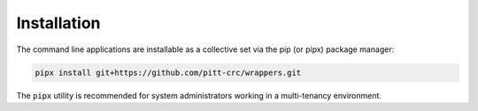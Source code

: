 Installation
------------

The command line applications are installable as a collective set via the
pip (or pipx) package manager:

.. code-block::

   pipx install git+https://github.com/pitt-crc/wrappers.git

The ``pipx`` utility is recommended for system administrators working in a
multi-tenancy environment.